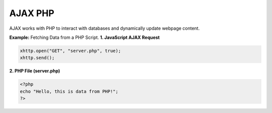 AJAX PHP
========

AJAX works with PHP to interact with databases and dynamically update webpage content.

**Example:** Fetching Data from a PHP Script.
**1. JavaScript AJAX Request**

.. code-block:: javascript

    xhttp.open("GET", "server.php", true);
    xhttp.send();

**2. PHP File (server.php)**

.. code-block:: php

    <?php
    echo "Hello, this is data from PHP!";
    ?>
